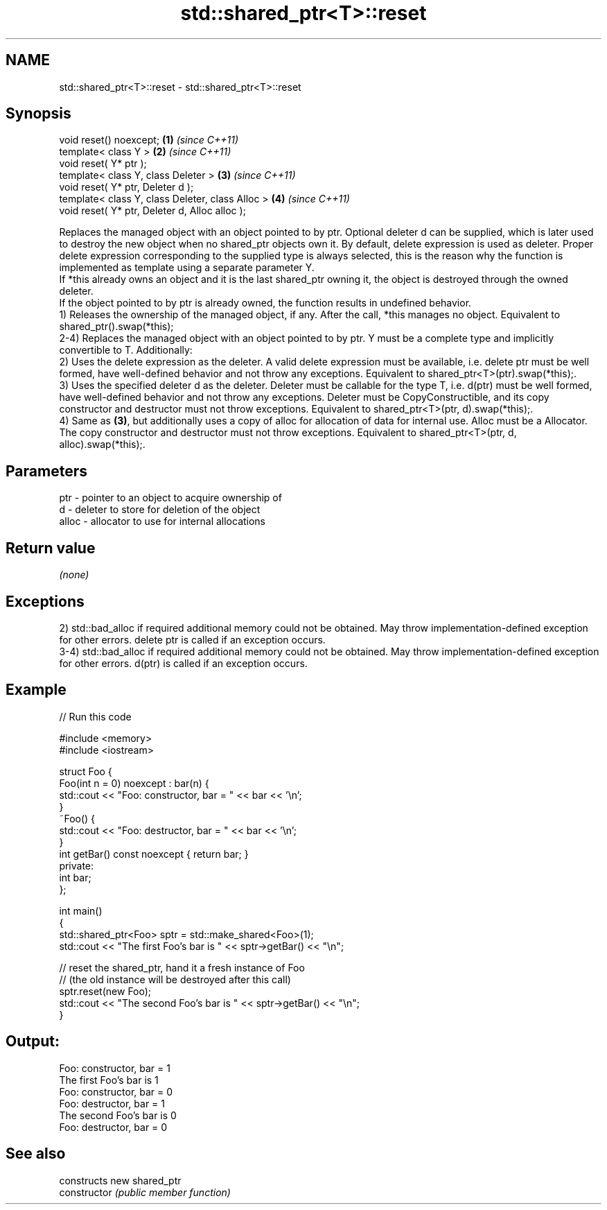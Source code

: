 .TH std::shared_ptr<T>::reset 3 "2020.03.24" "http://cppreference.com" "C++ Standard Libary"
.SH NAME
std::shared_ptr<T>::reset \- std::shared_ptr<T>::reset

.SH Synopsis

  void reset() noexcept;                           \fB(1)\fP \fI(since C++11)\fP
  template< class Y >                              \fB(2)\fP \fI(since C++11)\fP
  void reset( Y* ptr );
  template< class Y, class Deleter >               \fB(3)\fP \fI(since C++11)\fP
  void reset( Y* ptr, Deleter d );
  template< class Y, class Deleter, class Alloc >  \fB(4)\fP \fI(since C++11)\fP
  void reset( Y* ptr, Deleter d, Alloc alloc );

  Replaces the managed object with an object pointed to by ptr. Optional deleter d can be supplied, which is later used to destroy the new object when no shared_ptr objects own it. By default, delete expression is used as deleter. Proper delete expression corresponding to the supplied type is always selected, this is the reason why the function is implemented as template using a separate parameter Y.
  If *this already owns an object and it is the last shared_ptr owning it, the object is destroyed through the owned deleter.
  If the object pointed to by ptr is already owned, the function results in undefined behavior.
  1) Releases the ownership of the managed object, if any. After the call, *this manages no object. Equivalent to shared_ptr().swap(*this);
  2-4) Replaces the managed object with an object pointed to by ptr. Y must be a complete type and implicitly convertible to T. Additionally:
  2) Uses the delete expression as the deleter. A valid delete expression must be available, i.e. delete ptr must be well formed, have well-defined behavior and not throw any exceptions. Equivalent to shared_ptr<T>(ptr).swap(*this);.
  3) Uses the specified deleter d as the deleter. Deleter must be callable for the type T, i.e. d(ptr) must be well formed, have well-defined behavior and not throw any exceptions. Deleter must be CopyConstructible, and its copy constructor and destructor must not throw exceptions. Equivalent to shared_ptr<T>(ptr, d).swap(*this);.
  4) Same as \fB(3)\fP, but additionally uses a copy of alloc for allocation of data for internal use. Alloc must be a Allocator. The copy constructor and destructor must not throw exceptions. Equivalent to shared_ptr<T>(ptr, d, alloc).swap(*this);.

.SH Parameters


  ptr   - pointer to an object to acquire ownership of
  d     - deleter to store for deletion of the object
  alloc - allocator to use for internal allocations


.SH Return value

  \fI(none)\fP

.SH Exceptions

  2) std::bad_alloc if required additional memory could not be obtained. May throw implementation-defined exception for other errors. delete ptr is called if an exception occurs.
  3-4) std::bad_alloc if required additional memory could not be obtained. May throw implementation-defined exception for other errors. d(ptr) is called if an exception occurs.

.SH Example

  
// Run this code

    #include <memory>
    #include <iostream>

    struct Foo {
        Foo(int n = 0) noexcept : bar(n) {
            std::cout << "Foo: constructor, bar = " << bar << '\\n';
        }
        ~Foo() {
             std::cout << "Foo: destructor, bar = " << bar << '\\n';
        }
        int getBar() const noexcept { return bar; }
    private:
        int bar;
    };

    int main()
    {
        std::shared_ptr<Foo> sptr = std::make_shared<Foo>(1);
        std::cout << "The first Foo's bar is " << sptr->getBar() << "\\n";

        // reset the shared_ptr, hand it a fresh instance of Foo
        // (the old instance will be destroyed after this call)
        sptr.reset(new Foo);
        std::cout << "The second Foo's bar is " << sptr->getBar() << "\\n";
    }

.SH Output:

    Foo: constructor, bar = 1
    The first Foo's bar is 1
    Foo: constructor, bar = 0
    Foo: destructor, bar = 1
    The second Foo's bar is 0
    Foo: destructor, bar = 0


.SH See also


                constructs new shared_ptr
  constructor   \fI(public member function)\fP





